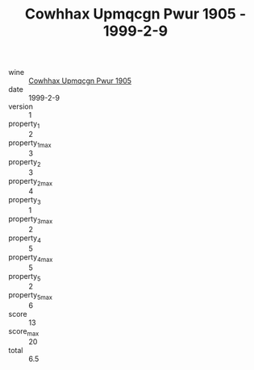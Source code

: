 :PROPERTIES:
:ID:                     3a49de2f-4b84-4d68-9428-00e5596e0724
:END:
#+TITLE: Cowhhax Upmqcgn Pwur 1905 - 1999-2-9

- wine :: [[id:d627657c-5b97-4010-a7cf-8abc883f098b][Cowhhax Upmqcgn Pwur 1905]]
- date :: 1999-2-9
- version :: 1
- property_1 :: 2
- property_1_max :: 3
- property_2 :: 3
- property_2_max :: 4
- property_3 :: 1
- property_3_max :: 2
- property_4 :: 5
- property_4_max :: 5
- property_5 :: 2
- property_5_max :: 6
- score :: 13
- score_max :: 20
- total :: 6.5


